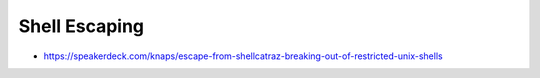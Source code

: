 ##############
Shell Escaping
##############

* https://speakerdeck.com/knaps/escape-from-shellcatraz-breaking-out-of-restricted-unix-shells
